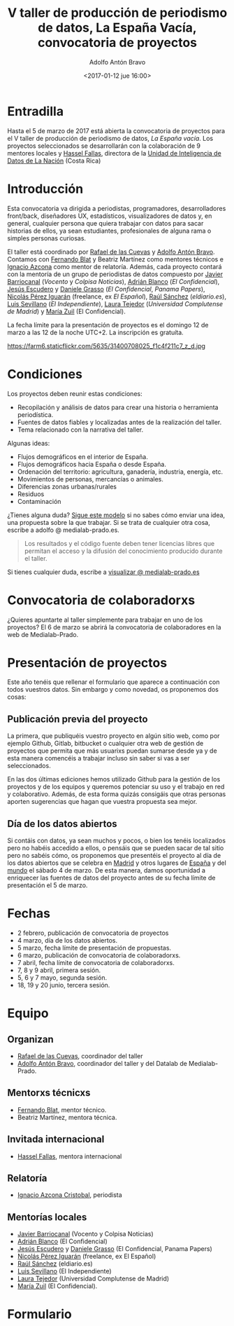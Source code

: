 #+BLOG: blog.datalab.es
#+CATEGORY: 
#+TAGS: 
#+DESCRIPTION: Convocatoria de proyectos del quinto taller de producción de periodismo de datos
#+AUTHOR: Adolfo Antón Bravo
#+EMAIL: adolfo@medialab-prado.es
#+TITLE: V taller de producción de periodismo de datos, La España Vacía, convocatoria de proyectos
#+DATE: <2017-01-12 jue 16:00>
#+OPTIONS:  num:nil todo:nil pri:nil tags:nil ^:nil TeX:nil

* Entradilla
Hasta el 5 de marzo de 2017 está abierta la convocatoria de proyectos para el V taller de producción de periodismo de datos, /La España vacía/. Los proyectos seleccionados se desarrollarán con la colaboración de 9 mentores locales y [[http://medialab-prado.es/person/hassel-fallas][Hassel Fallas]], directora de la [[http://www.nacion.com/autores/hassel_fallas/][Unidad de Inteligencia de Datos de La Nación]] (Costa Rica)

* Introducción
Esta convocatoria va dirigida a periodistas, programadores, desarrolladores front/back, diseñadores UX, estadísticos, visualizadores de datos y, en general, cualquier persona que quiera trabajar con datos para sacar historias de ellos, ya sean estudiantes, profesionales de alguna rama o simples personas curiosas.

El taller está coordinado por [[http://medialab-prado.es/person/rafael-de-las-cuevas][Rafael de las Cuevas]] y [[http://medialab-prado.es/person/adolfoanton][Adolfo Antón Bravo]]. Contamos con [[http://medialab-prado.es/person/fernando-blat][Fernando Blat]] y Beatriz Martínez como mentores técnicos e [[http://medialab-prado.es/person/ignacio-azcona-cristobal][Ignacio Azcona]] como mentor de relatoría. Además, cada proyecto contará con la mentoría de un grupo de periodistas de datos compuesto por [[http://medialab-prado.es/person/javier-barriocanal][Javier Barriocanal]] (/Vocento/ y /Colpisa Noticias/), [[http://medialab-prado.es/person/adrian-blanco][Adrián Blanco]] (/El Confidencial/), [[http://medialab-prado.es/person/jesus_escudero][Jesús Escudero]] y [[http://medialab-prado.es/person/danielegrasso][Daniele Grasso]] (/El Confidencial/, /Panama Papers/), [[http://medialab-prado.es/person/nicolas-perez][Nicolás Pérez Iguarán]] (freelance, ex /El Español/), [[http://medialab-prado.es/person/raul-sanchez-gonzalez][Raúl Sánchez]] (/eldiario.es/), [[http://medialab-prado.es/person/luis-sevillano-pires][Luis Sevillano]] (/El Independiente/), [[http://medialab-prado.es/person/laura_tejedor][Laura Tejedor]] (/Universidad Complutense de Madrid/) y [[http://medialab-prado.es/person/maria-zuil][María Zuil]] (El Confidencial). 

La fecha límite para la presentación de proyectos es el domingo 12 de marzo a las 12 de la noche UTC+2. La inscripción es gratuíta.

#+CAPTION: Imagen de Miguel Ángel García. Ermita de nuestra Señora de Jerusalén
#+ATTR_HTML: :alt Imagen de Miguel Ángel García. Ermita de nuestra Señora de Jerusalén :title Nuestra Sra. de Jerusalén
https://farm6.staticflickr.com/5635/31400708025_f1c4f211c7_z_d.jpg

* Condiciones

Los proyectos deben reunir estas condiciones:

- Recopilación y análisis de datos para crear una historia o herramienta periodística.
- Fuentes de datos fiables y localizadas antes de la realización del taller.
- Tema relacionado con la narrativa del taller.

Algunas ideas:

 - Flujos demográficos en el interior de España.
 - Flujos demográficos hacia España o desde España.
 - Ordenación del territorio: agricultura, ganadería, industria, energía, etc.
 - Movimientos de personas, mercancías o animales.
 - Diferencias zonas urbanas/rurales
 - Residuos
 - Contaminación

¿Tienes alguna duda? [[https://docs.google.com/document/d/1ir3qX3YcNxWefKANRCsaL4Pb9V10vf4PipJAkbllETg/edit?usp%3Dsharing][Sigue este modelo]] si no sabes cómo enviar una idea, una propuesta sobre la que trabajar. Si se trata de cualquier otra cosa, escribe a adolfo @ medialab-prado.es.

#+BEGIN_QUOTE
Los resultados y el código fuente deben tener licencias libres que permitan el acceso y la difusión del conocimiento producido durante el taller.
#+END_QUOTE

Si tienes cualquier duda, escribe a [[mailto:visualizar@medialab-prado.es][visualizar @ medialab-prado.es]]

* Convocatoria de colaboradorxs
¿Quieres apuntarte al taller simplemente para trabajar en uno de los proyectos? El 6 de marzo se abrirá la convocatoria de colaboradores en la web de Medialab-Prado.

* Presentación de proyectos

Este año tenéis que rellenar el formulario que aparece a continuación con todos vuestros datos. Sin embargo y como novedad, os proponemos dos cosas:

** Publicación previa del proyecto

La primera, que publiquéis vuestro proyecto en algún sitio web, como por ejemplo Github, Gitlab, bitbucket o cualquier otra web de gestión de proyectos que permita que más usuarixs puedan sumarse desde ya y de esta manera comencéis a trabajar incluso sin saber si vas a ser seleccionados.

En las dos últimas ediciones hemos utilizado Github para la gestión de los proyectos y de los equipos y queremos potenciar su uso y el trabajo en red y colaborativo. Además, de esta forma quizás consigáis que otras personas aporten sugerencias que hagan que vuestra propuesta sea mejor.

** Día de los datos abiertos
Si contáis con datos, ya sean muchos y pocos, o bien los tenéis localizados pero no habéis accedido a ellos, o pensáis que se pueden sacar de tal sitio pero no sabéis cómo, os proponemos que presentéis el proyecto al día de los datos abiertos que se celebra en [[http://madrid.opendataday.org][Madrid]] y otros lugares de [[http://spain.opendataday.org][España]] y del [[http://opendataday.org][mundo]] el sábado 4 de marzo. De esta manera, damos oportunidad a enriquecer las fuentes de datos del proyecto antes de su fecha límite de presentación el 5 de marzo.

* Fechas

- 2 febrero, publicación de convocatoria de proyectos
- 4 marzo, día de los datos abiertos.
- 5 marzo, fecha límite de presentación de propuestas.
- 6 marzo, publicación de convocatoria de colaboradorxs.
- 7 abril, fecha límite de convocatoria de colaboradorxs.
- 7, 8 y 9 abril, primera sesión.
- 5, 6 y 7 mayo, segunda sesión.
- 18, 19 y 20 junio, tercera sesión.

* Equipo
** Organizan
- [[http://medialab-prado.es/person/rafael-de-las-cuevas][Rafael de las Cuevas]], coordinador del taller
- [[http://medialab-prado.es/person/adolfoanton][Adolfo Antón Bravo]], coordinador del taller y del Datalab de Medialab-Prado.
** Mentorxs técnicxs
- [[http://medialab-prado.es/person/fernando-blat][Fernando Blat]], mentor técnico.
- Beatriz Martínez, mentora técnica.
** Invitada internacional
- [[http://medialab-prado.es/person/hassel-fallas][Hassel Fallas]], mentora internacional
** Relatoría
- [[http://medialab-prado.es/person/ignacio-azcona-cristobal][Ignacio Azcona Cristobal]], periodista
** Mentorías locales
- [[http://medialab-prado.es/person/javier-barriocanal][Javier Barriocanal]] (Vocento y Colpisa Noticias)
- [[http://medialab-prado.es/person/adrian-blanco][Adrián Blanco]] (El Confidencial)
- [[http://medialab-prado.es/person/jesus_escudero][Jesús Escudero]] y [[http://medialab-prado.es/person/danielegrasso][Daniele Grasso]] (El Confidencial, Panama Papers)
- [[http://medialab-prado.es/person/nicolas-perez][Nicolás Pérez Iguarán]] (freelance, ex El Español)
- [[http://medialab-prado.es/person/raul-sanchez-gonzalez][Raúl Sánchez]] (eldiario.es)
- [[http://medialab-prado.es/person/luis-sevillano-pires][Luis Sevillano]] (El Independiente)
- [[http://medialab-prado.es/person/laura_tejedor][Laura Tejedor]] (Universidad Complutense de Madrid)
- [[http://medialab-prado.es/person/maria-zuil][María Zuil]] (El Confidencial).
* Formulario

